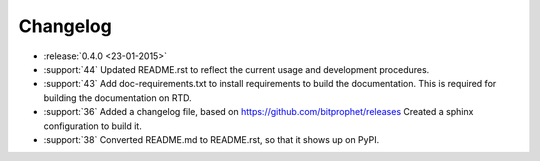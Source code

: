 Changelog
=========

* :release:`0.4.0 <23-01-2015>`

* :support:`44` Updated README.rst to reflect the current usage and
  development procedures.

* :support:`43` Add doc-requirements.txt to install requirements to
  build the documentation. This is required for building the
  documentation on RTD.

* :support:`36` Added a changelog file, based on
  https://github.com/bitprophet/releases Created a sphinx
  configuration to build it.

* :support:`38` Converted README.md to README.rst, so that it shows up
  on PyPI.

